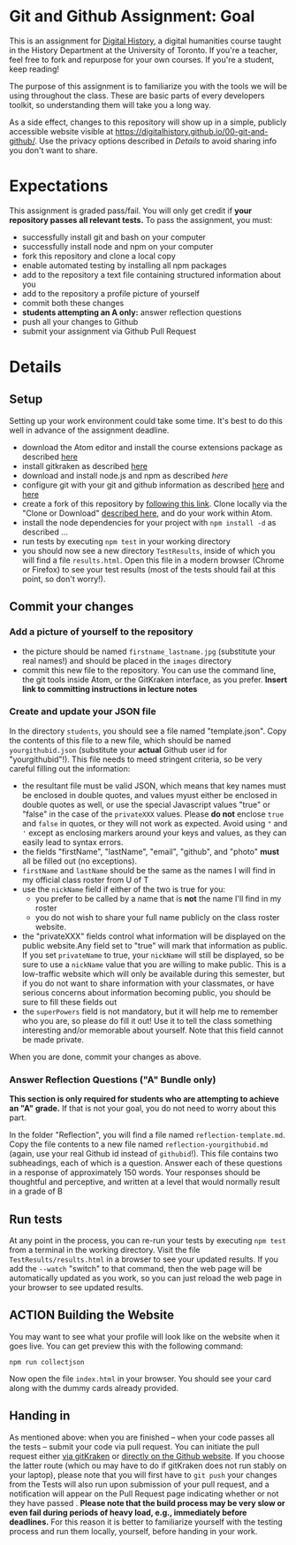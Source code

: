 * Git and Github Assignment: Goal
This is an assignment for [[http://digital.hackinghistory.ca][Digital History]], a digital humanities course taught in the History Department at the University of Toronto.  If you're a teacher, feel free to fork and repurpose for your own courses.  If you're a student, keep reading!

The purpose of this assignment is to familiarize you with the tools we will be using throughout the class. These are basic parts of every developers toolkit, so understanding them will take you a long way. 

As a side effect, changes to this repository will show up in a simple, publicly accessible website visible at https://digitalhistory.github.io/00-git-and-github/. Use the privacy options described in [[Details]] to avoid sharing info you don't want to share.

* Expectations
This assignment is graded pass/fail. You will only get credit if *your repository passes all relevant tests.* To pass the assignment, you must:
- successfully install git and bash on your computer
- successfully install node and npm on your computer
- fork this repository and clone a local copy
- enable automated testing by installing all npm packages
- add to the repository a text file containing structured information about you
- add to the repository a profile picture of yourself
- commit both these changes
- *students attempting an A only:* answer reflection questions
- push all your changes to Github
- submit your assignment via Github Pull Request

* Details

** Setup
Setting up your work environment could take some time. It's best to do this well in advance of the assignment deadline.

- download the Atom editor and install the course extensions package as described [[./ldjfs][here]]
- install gitkraken as described [[https://support.gitkraken.com/how-to-install][here]]
- download and install node.js and npm as described [[fds][here]]
- configure git with your git and github information as described  [[https://support.gitkraken.com/start-here/profiles][here]] and [[https://support.gitkraken.com/integrations/github][here]]
- create a fork of this repository by [[https://classroom.github.com/a/y1HlCM6k][following this link]].  Clone locally via the "Clone or Download" [[https://help.github.com/articles/cloning-a-repository/][described here]], and do your work within Atom. 
- install the node dependencies for your project with ~npm install -d~ as described ...
- run tests by executing ~npm test~ in your working directory
- you should now see a new directory ~TestResults~, inside of which you will find a file ~results.html~. Open this file in a modern browser (Chrome or Firefox) to see your test results (most of the tests should fail at this point, so don't worry!).
** Commit your changes
*** Add a picture of yourself to the repository
- the picture should be named ~firstname_lastname.jpg~ (substitute your real names!) and should be placed in the ~images~ directory
- commit this new file to the repository. You can use the command line, the git tools inside Atom, or the GitKraken interface, as you prefer. *Insert link to committing instructions in lecture notes* 

*** Create and update your JSON file

In the directory ~students~, you should see a file named "template.json". Copy the contents of this file to a new file, which should be named ~yourgithubid.json~ (substitute your *actual* Github user id for "yourgithubid"!). This file needs to meed stringent criteria, so be very careful filling out the information:
- the resultant file must be valid JSON, which means that key names must be enclosed in double quotes, and values myust either be enclosed in double quotes as well, or use the special Javascript values "true" or "false" in the case of the ~privateXXX~ values.  Please *do not* enclose ~true~ and ~false~ in quotes, or they will not work as expected.  Avoid using ~"~ and ~'~ except as enclosing markers around your keys and values, as they can easily lead to syntax errors.
- the fields "firstName", "lastName", "email", "github", and "photo" *must* all be filled out (no exceptions).
- ~firstName~ and ~lastName~ should be the same as the names I will find in my official class roster from U of T
- use the ~nickName~ field if either of the two is true for you:
  - you prefer to be called by a name that is *not* the name I'll find in my roster
  - you do not wish to share your full name publicly on the class roster website.
- the "privateXXX" fields control what information will be displayed on the public website.Any field set to "true" will mark that information as public. If you set ~privateName~ to true, your ~nickName~ will still be displayed, so be sure to use a ~nickName~ value that you are willing to make public.  This is a low-traffic website which will only be available during this semester, but if you do not want to share information with your classmates, or have serious concerns about information becoming public, you should be sure to fill these fields out
- the ~superPowers~ field is not mandatory, but it will help me to remember who you are, so please do fill it out! Use it to tell the class something interesting and/or memorable about yourself. Note that this field cannot be made private.  

When you are done, commit your changes as above.


*** Answer Reflection Questions ("A" Bundle only)
*This section is only required for students who are attempting to achieve an "A" grade.* If that is not your goal, you do not need to worry about this part.

In the folder "Reflection", you will find a file named ~reflection-template.md~. Copy the file contents to a new file named ~reflection-yourgithubid.md~ (again, use your real Github id instead of ~githubid~!).  This file contains two subheadings, each of which is a question. Answer each of these questions in a response of approximately 150 words. Your responses should be thoughtful and perceptive, and written at a level that would normally result in a grade of B 
** Run tests
At any point in the process, you can re-run your tests by executing ~npm test~ from a terminal in the working directory. Visit the file ~TestResults/results.html~ in a browser to see your updated results.  If you add the ~--watch~ "switch" to that command, then the web page will be automatically updated as you work, so you can just reload the web page in your browser to see updated results.  
** ACTION Building the Website

You may want to see what your profile will look like on the website when it goes live. You can get preview this with the following command: 

~npm run collectjson~

Now open the file ~index.html~ in your browser. You should see your card along with the dummy cards already provided. 

** Handing in

As mentioned above: when you are finished -- when your code passes all the tests -- submit your code via pull request. You can initiate the pull request either [[https://support.gitkraken.com/working-with-repositories/pull-requests][via gitKraken]] or [[https://help.github.com/articles/about-pull-requests/][directly on the Github website]]. If you choose the latter route (which ou may have to do if gitKraken does not run stably on your laptop), please note that you will first have to ~git push~ your changes from the  Tests will also run upon submission of your pull request, and a notification will appear on the Pull Request page indicating whether or not they have passed .  *Please note that the build process may be very slow or even fail during periods of heavy load, e.g., immediately before deadlines.* For this reason it is better to familiarize yourself with the testing process and run them locally, yourself, before handing in your work.  
